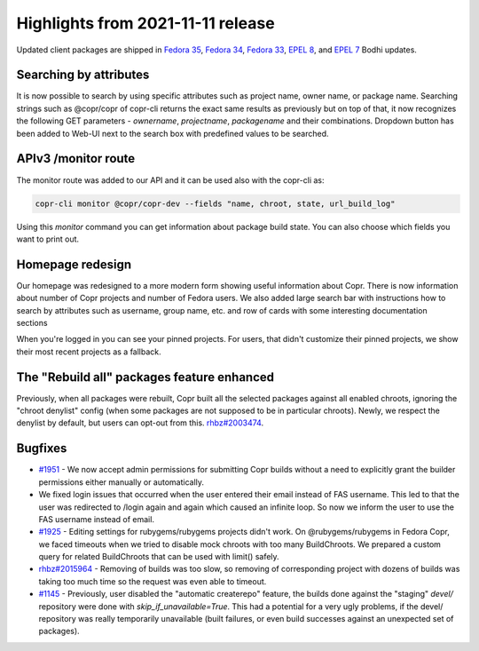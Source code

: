 .. _release_notes_2021_11_11:

Highlights from 2021-11-11 release
==================================

Updated client packages are shipped in `Fedora 35`_, `Fedora 34`_, `Fedora 33`_,
`EPEL 8`_, and `EPEL 7`_ Bodhi updates.

Searching by attributes
-----------------------

It is now possible to search by using specific attributes such as project name,
owner name, or package name. Searching strings such as @copr/copr of copr-cli
returns the exact same results as previously but on top of that,
it now recognizes the following GET parameters - `ownername`, `projectname`, `packagename`
and their combinations. Dropdown button has been added to Web-UI next to the search
box with predefined values to be searched.

APIv3 /monitor route
--------------------

The monitor route was added to our API and it can be used also with the copr-cli as:

.. code-block:: python

    copr-cli monitor @copr/copr-dev --fields "name, chroot, state, url_build_log"

Using this `monitor` command you can get information about package build state.
You can also choose which fields you want to print out.

Homepage redesign
-----------------

Our homepage was redesigned to a more modern form showing useful information about Copr.
There is now information about number of Copr projects and number of Fedora users.
We also added large search bar with instructions how to search by attributes such as username, group name, etc.
and row of cards with some interesting documentation sections

When you're logged in you can see your pinned projects. For users, that
didn't customize their pinned projects, we show their most recent
projects as a fallback.

The "Rebuild all" packages feature enhanced
-------------------------------------------

Previously, when all packages were rebuilt, Copr built all the selected packages
against all enabled chroots, ignoring the "chroot denylist" config (when some
packages are not supposed to be in particular chroots). Newly, we respect the
denylist by default, but users can opt-out from this.  `rhbz#2003474`_.

Bugfixes
--------

- `#1951`_ - We now accept admin permissions for submitting Copr builds without
  a need to explicitly grant the builder permissions either manually or automatically.

- We fixed login issues that occurred when the user entered their email instead
  of FAS username. This led to that the user was redirected to /login again
  and again which caused an infinite loop. So now we inform the user to use
  the FAS username instead of email.

- `#1925`_ - Editing settings for rubygems/rubygems projects didn't work.
  On @rubygems/rubygems in Fedora Copr, we faced timeouts when we tried to
  disable mock chroots with too many BuildChroots. We prepared a custom
  query for related BuildChroots that can be used with limit() safely.

- `rhbz#2015964`_ - Removing of builds was too slow, so removing of corresponding project
  with dozens of builds was taking too much time so the request was even able to
  timeout.

- `#1145`_ - Previously, user disabled the "automatic createrepo" feature, the builds
  done against the "staging" `devel/` repository were done with `skip_if_unavailable=True`.
  This had a potential for a very ugly problems, if the devel/ repository was really
  temporarily unavailable (built failures, or even build successes against an unexpected
  set of packages).

.. _`Fedora 35`: https://bodhi.fedoraproject.org/updates/FEDORA-2021-c0bdefd473
.. _`Fedora 34`: https://bodhi.fedoraproject.org/updates/FEDORA-2021-f6b2858d9d
.. _`Fedora 33`: https://bodhi.fedoraproject.org/updates/FEDORA-2021-dad028058b
.. _`EPEL 8`: https://bodhi.fedoraproject.org/updates/FEDORA-EPEL-2021-eedbf1f47d
.. _`EPEL 7`: https://bodhi.fedoraproject.org/updates/FEDORA-EPEL-2021-e74efdc371

.. _`#1951`: https://pagure.io/copr/copr/issue/1951
.. _`#1925`: https://pagure.io/copr/copr/issue/1925
.. _`#1145`: https://pagure.io/copr/copr/issue/1145
.. _`rhbz#2015964`: https://bugzilla.redhat.com/2015964
.. _`rhbz#2003474`: https://bugzilla.redhat.com/2003474
